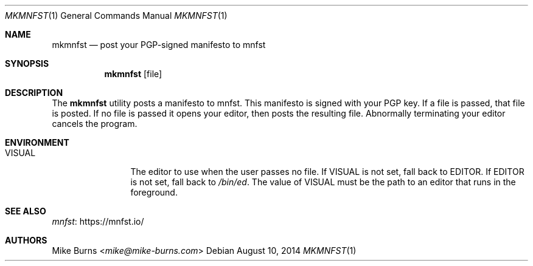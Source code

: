 .Dd August 10, 2014
.Dt MKMNFST 1
.Os
.Sh NAME
.Nm mkmnfst
.Nd post your PGP-signed manifesto to mnfst
.Sh SYNOPSIS
.Nm mkmnfst
.Op file
.Sh DESCRIPTION
The
.Nm
utility posts a manifesto to mnfst.
This manifesto is signed with your PGP key.
.
If a file is passed, that file is posted.
If no file is passed it opens your editor, then posts the resulting file.
Abnormally terminating your editor cancels the program.
.Sh ENVIRONMENT
.Bl -tag -width PKG_TMPDIR
.It Ev VISUAL
The editor to use when the user passes no file.
If
.Ev VISUAL
is not set, fall back to
.Ev EDITOR .
If
.Ev EDITOR
is not set, fall back to
.Pa /bin/ed .
The value of
.Ev VISUAL
must be the path to an editor that runs in the foreground.
.El
.\" .Sh FILES
.\" .Sh EXIT STATUS
.\" For sections 1, 6, and 8 only.
.\" .Sh EXAMPLES
.\" .Sh DIAGNOSTICS
.\" For sections 1, 4, 6, 7, 8, and 9 printf/stderr messages only.
.\" .Sh ERRORS
.\" For sections 2, 3, 4, and 9 errno settings only.
.Sh SEE ALSO
.Lk https://mnfst.io/ mnfst
.\" .Sh STANDARDS
.\" .Sh HISTORY
.Sh AUTHORS
.An -split
.An "Mike Burns" Aq Mt mike@mike-burns.com
.\" .Sh CAVEATS
.\" .Sh BUGS

